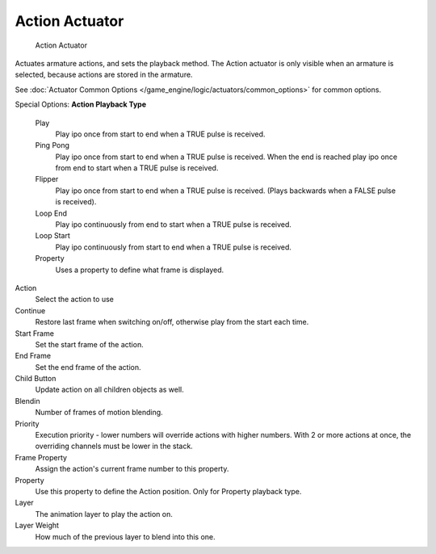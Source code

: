 
***************
Action Actuator
***************

.. figure:: /images/BGE_Actuator_Action.jpg
   :width: 292px

   Action Actuator


Actuates armature actions, and sets the playback method.
The Action actuator is only visible when an armature is selected,
because actions are stored in the armature.

See :doc:`Actuator Common Options </game_engine/logic/actuators/common_options>` for common options.

Special Options:
**Action Playback Type**

   Play
      Play ipo once from start to end when a TRUE pulse is received.
   Ping Pong
      Play ipo once from start to end when a TRUE pulse is received.
      When the end is reached play ipo once from end to start when a TRUE pulse is received.
   Flipper
      Play ipo once from start to end when a TRUE pulse is received.
      (Plays backwards when a FALSE pulse is received).
   Loop End
      Play ipo continuously from end to start when a TRUE pulse is received.
   Loop Start
      Play ipo continuously from start to end when a TRUE pulse is received.
   Property
      Uses a property to define what frame is displayed.

Action
   Select the action to use
Continue
   Restore last frame when switching on/off, otherwise play from the start each time.
Start Frame
   Set the start frame of the action.
End Frame
   Set the end frame of the action.
Child Button
   Update action on all children objects as well.
Blendin
   Number of frames of motion blending.
Priority
   Execution priority - lower numbers will override actions with higher numbers.
   With 2 or more actions at once, the overriding channels must be lower in the stack.
Frame Property
   Assign the action's current frame number to this property.
Property
   Use this property to define the Action position. Only for Property playback type.
Layer
   The animation layer to play the action on.
Layer Weight
   How much of the previous layer to blend into this one.

